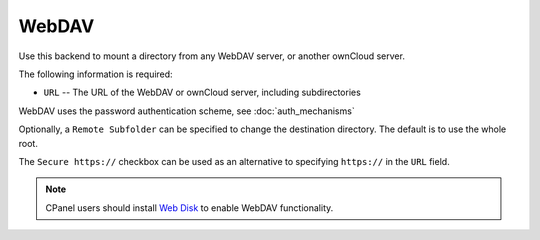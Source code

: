 ======
WebDAV
======

Use this backend to mount a directory from any WebDAV server, or another 
ownCloud server.

The following information is required:

- ``URL`` -- The URL of the WebDAV or ownCloud server, including subdirectories

WebDAV uses the password authentication scheme, see :doc:`auth_mechanisms`

Optionally, a ``Remote Subfolder`` can be specified to change the destination
directory. The default is to use the whole root.

The ``Secure https://`` checkbox can be used as an alternative to specifying
``https://`` in the ``URL`` field.

.. figure:: images/webdav.png

.. Note:: CPanel users should install `Web Disk 
   <https://documentation.cpanel.net/display/ALD/Web+Disk>`_ to enable WebDAV 
   functionality.
